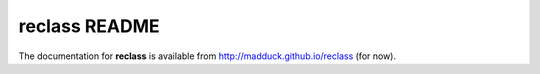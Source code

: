 ==============
reclass README
==============
The documentation for **reclass** is available from
http://madduck.github.io/reclass (for now).
